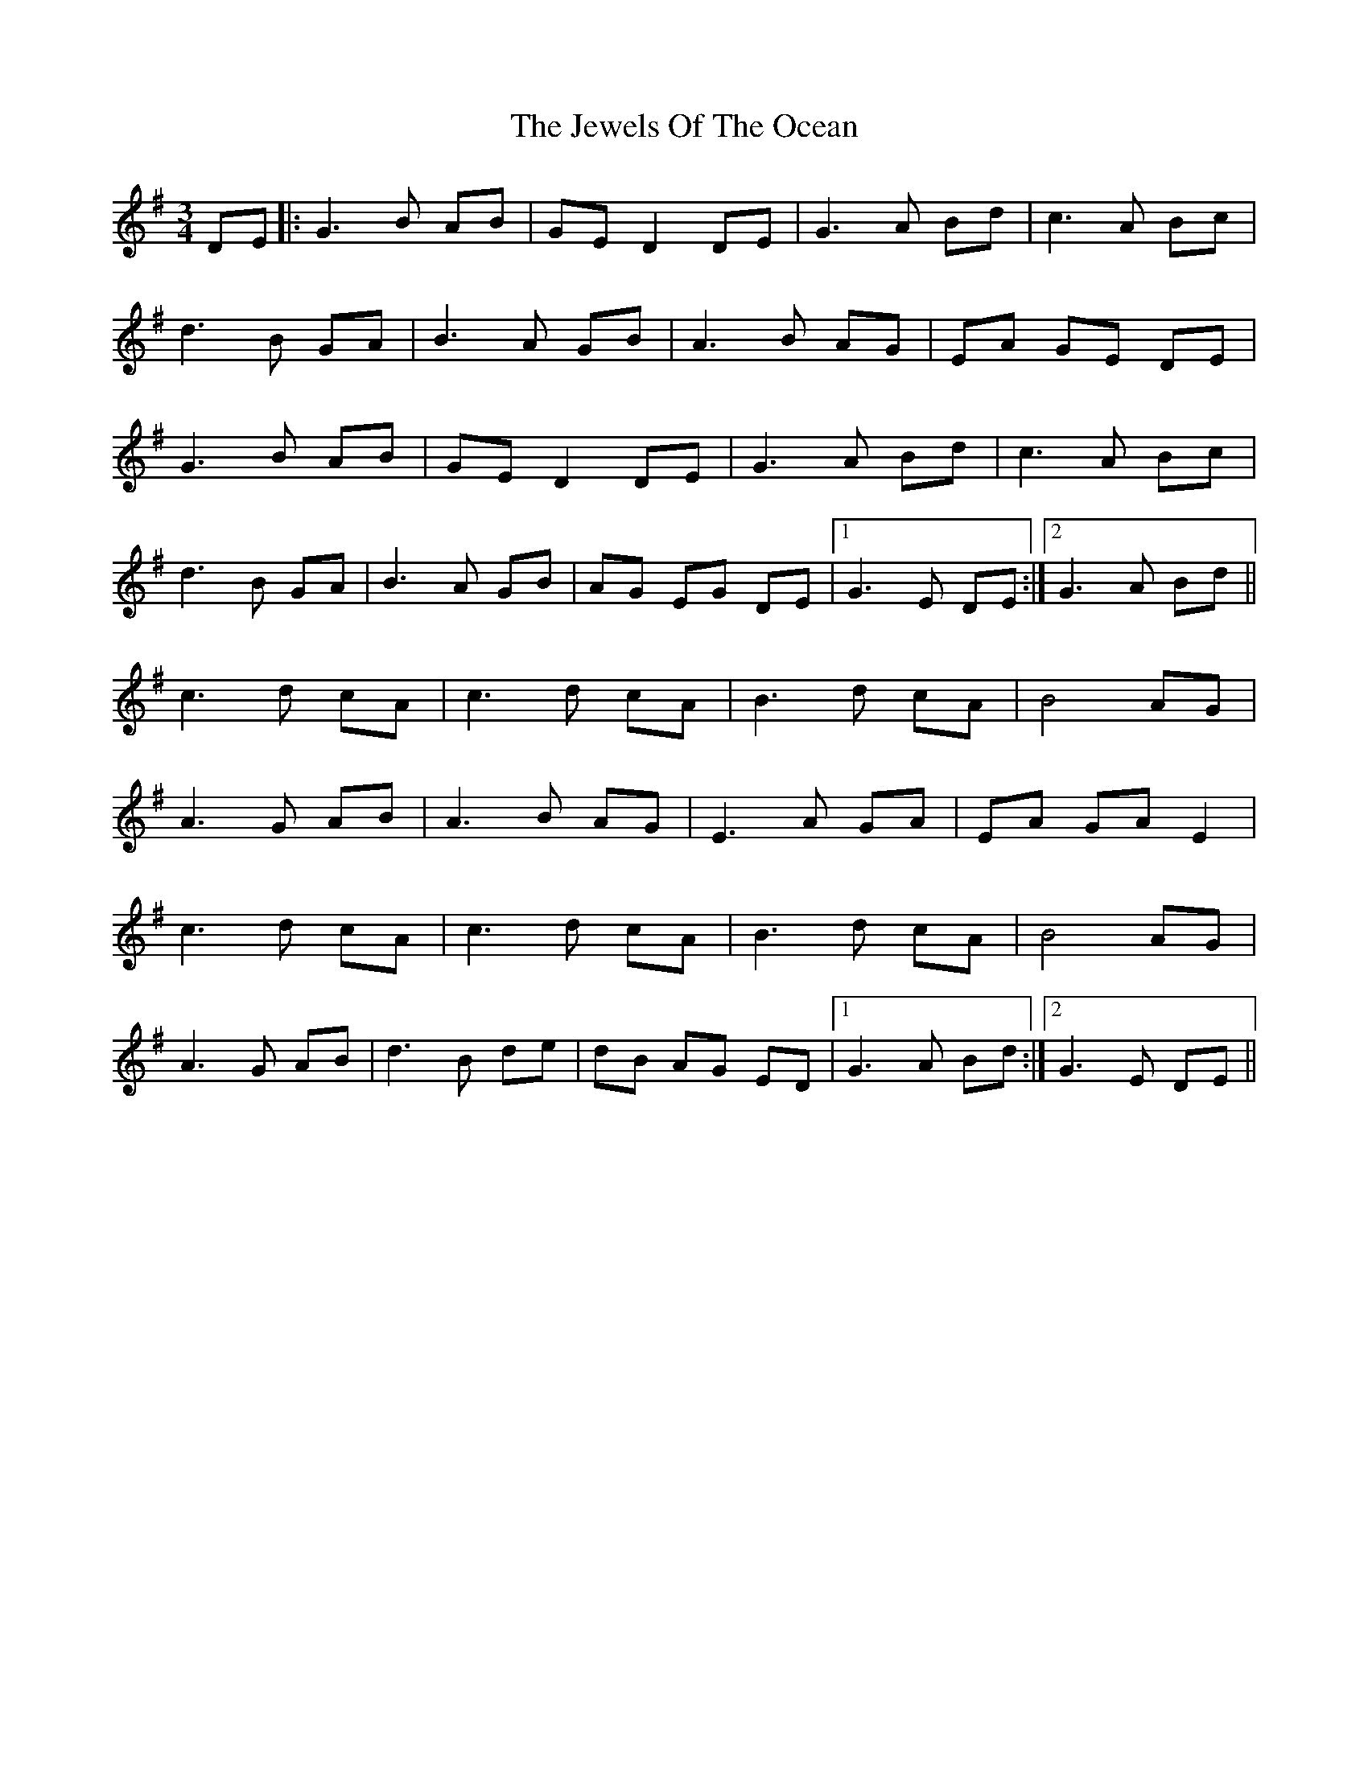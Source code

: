 X: 19874
T: Jewels Of The Ocean, The
R: waltz
M: 3/4
K: Gmajor
DE|:G3B AB|GE D2 DE|G3A Bd|c3 A Bc|
d3B GA|B3A GB|A3 B AG|EA GE DE|
G3B AB|GE D2 DE|G3A Bd|c3 A Bc|
d3B GA|B3A GB|AG EG DE|1 G3 E DE:|2 G3 A Bd||
c3d cA|c3d cA|B3d cA|B4 AG|
A3G AB|A3B AG|E3A GA|EA GA E2|
c3d cA|c3d cA|B3d cA|B4 AG|
A3G AB|d3B de|dB AG ED|1 G3 A Bd:|2 G3E DE||

